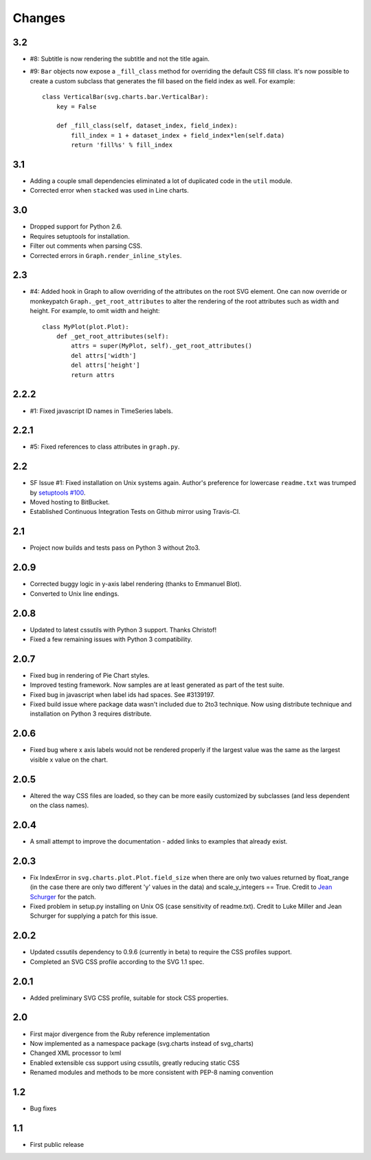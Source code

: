 Changes
-------

3.2
~~~

* #8: Subtitle is now rendering the subtitle and not the title
  again.
* #9: ``Bar`` objects now expose a ``_fill_class`` method
  for overriding the default CSS fill class. It's now possible
  to create a custom subclass that generates the fill based
  on the field index as well. For example::

      class VerticalBar(svg.charts.bar.VerticalBar):
          key = False

          def _fill_class(self, dataset_index, field_index):
              fill_index = 1 + dataset_index + field_index*len(self.data)
              return 'fill%s' % fill_index

3.1
~~~

* Adding a couple small dependencies eliminated a lot of duplicated code
  in the ``util`` module.
* Corrected error when ``stacked`` was used in Line charts.

3.0
~~~

* Dropped support for Python 2.6.
* Requires setuptools for installation.
* Filter out comments when parsing CSS.
* Corrected errors in ``Graph.render_inline_styles``.

2.3
~~~

* #4: Added hook in Graph to allow overriding of the attributes on the
  root SVG element. One can now override or monkeypatch
  ``Graph._get_root_attributes`` to alter the rendering of the root
  attributes such as width and height. For example, to omit width and height::

    class MyPlot(plot.Plot):
        def _get_root_attributes(self):
            attrs = super(MyPlot, self)._get_root_attributes()
            del attrs['width']
            del attrs['height']
            return attrs

2.2.2
~~~~~

* #1: Fixed javascript ID names in TimeSeries labels.

2.2.1
~~~~~

* #5: Fixed references to class attributes in ``graph.py``.

2.2
~~~

* SF Issue #1: Fixed installation on Unix systems again. Author's preference
  for lowercase ``readme.txt`` was trumped by `setuptools #100
  <https://bitbucket.org/pypa/setuptools/issue/100/>`_.
* Moved hosting to BitBucket.
* Established Continuous Integration Tests on Github mirror using Travis-CI.

2.1
~~~

* Project now builds and tests pass on Python 3 without 2to3.

2.0.9
~~~~~

* Corrected buggy logic in y-axis label rendering (thanks to Emmanuel
  Blot).
* Converted to Unix line endings.

2.0.8
~~~~~

* Updated to latest cssutils with Python 3 support. Thanks Christof!
* Fixed a few remaining issues with Python 3 compatibility.

2.0.7
~~~~~

* Fixed bug in rendering of Pie Chart styles.
* Improved testing framework. Now samples are at least generated as part
  of the test suite.
* Fixed bug in javascript when label ids had spaces. See #3139197.
* Fixed build issue where package data wasn't included due to 2to3
  technique. Now using distribute technique and installation on Python
  3 requires distribute.

2.0.6
~~~~~

* Fixed bug where x axis labels would not be rendered properly if the
  largest value was the same as the largest visible x value on the
  chart.

2.0.5
~~~~~

* Altered the way CSS files are loaded, so they can be more easily
  customized by subclasses (and less dependent on the class names).

2.0.4
~~~~~

* A small attempt to improve the documentation - added links to examples
  that already exist.

2.0.3
~~~~~

* Fix IndexError in ``svg.charts.plot.Plot.field_size`` when there are
  only two values returned by float_range (in the case there are only
  two different 'y' values in the data) and scale_y_integers == True.
  Credit to `Jean Schurger <http://schurger.org/>`_ for the patch.
* Fixed problem in setup.py installing on Unix OS (case sensitivity of
  readme.txt). Credit to Luke Miller and Jean Schurger for supplying
  a patch for this issue.

2.0.2
~~~~~

* Updated cssutils dependency to 0.9.6 (currently in beta) to require the CSS profiles support.
* Completed an SVG CSS profile according to the SVG 1.1 spec.

2.0.1
~~~~~

* Added preliminary SVG CSS profile, suitable for stock CSS properties.

2.0
~~~~~

* First major divergence from the Ruby reference implementation
* Now implemented as a namespace package (svg.charts instead of svg_charts)
* Changed XML processor to lxml
* Enabled extensible css support using cssutils, greatly reducing static CSS
* Renamed modules and methods to be more consistent with PEP-8 naming convention

1.2
~~~

* Bug fixes

1.1
~~~

* First public release
